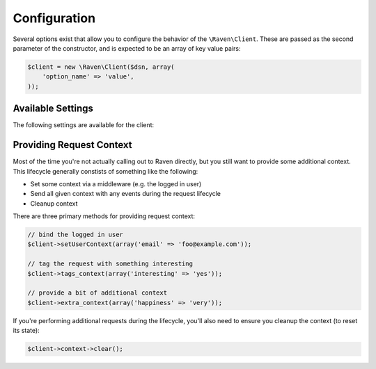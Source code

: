 Configuration
=============

Several options exist that allow you to configure the behavior of the
``\Raven\Client``. These are passed as the second parameter of the
constructor, and is expected to be an array of key value pairs:

.. code-block:: php

    $client = new \Raven\Client($dsn, array(
        'option_name' => 'value',
    ));

Available Settings
------------------

The following settings are available for the client:

.. describe:: name

    A string to override the default value for the server's hostname.

    Defaults to ``gethostname()``.

.. describe:: tags

    An array of tags to apply to events in this context.

    .. code-block:: php

        'tags' => array(
            'php_version' => phpversion(),
        )

    .. code-block:: php

        $client->tags_context(array(
            'php_version' => phpversion(),
        ));

.. describe:: release

    The version of your application (e.g. git SHA)

    .. code-block:: php

        'release' => MyApp::getReleaseVersion(),

    .. code-block:: php

        $client->setRelease(MyApp::getReleaseVersion());

.. describe:: environment

    The environment your application is running in.

    .. code-block:: php

        'environment' => 'production',

    .. code-block:: php

        $client->setEnvironment('production');

.. describe:: app_path

    The root path to your application code.

    .. code-block:: php

        'app_path' => app_root(),

    .. code-block:: php

        $client->setAppPath(app_root());

.. describe:: excluded_app_paths

    Paths to exclude from app_path detection.

    .. code-block:: php

        'excluded_app_paths' => array(app_root() . '/cache'),

    .. code-block:: php

        $client->setExcludedAppPaths(array(app_root() . '/cache'));

.. describe:: prefixes

    Prefixes which should be stripped from filenames to create relative
    paths.

    .. code-block:: php

        'prefixes' => array(
            '/www/php/lib',
        ),

    .. code-block:: php

        $client->setPrefixes(array(
            '/www/php/lib',
        ));

.. describe:: sample_rate

    The sampling factor to apply to events. A value of 0.00 will deny sending
    any events, and a value of 1.00 will send 100% of events.

    .. code-block:: php

        // send 50% of events
        'sample_rate' => 0.5,

.. describe:: send_callback

    A function which will be called whenever data is ready to be sent. Within
    the function you can mutate the data, or alternatively return ``false`` to
    instruct the SDK to not send the event.

    .. code-block:: php

        'send_callback' => function($data) {
            // strip HTTP data
            @unset($data['request']);
        },

    .. code-block:: php

        $client->setSendCallback(function($data) {
            // dont send events if POST
            if ($_SERVER['REQUEST_METHOD'] === 'POST')
            {
                return false;
            }
        });

.. describe:: curl_method

    Defaults to 'sync'.

    Available methods:

    - ``sync`` (default): send requests immediately when they're made
    - ``async``: uses a curl_multi handler for best-effort asynchronous
      submissions
    - ``exec``: asynchronously send events by forking a curl
      process for each item

.. describe:: curl_path

    Defaults to 'curl'.

    Specify the path to the curl binary to be used with the 'exec' curl
    method.

.. describe:: transport

    Set a custom transport to override how Sentry events are sent upstream.

    .. code-block:: php

        'transport' => function($client, $data) {
            $myHttpClient->send(array(
                'url'     => $client->getServerEndpoint(),
                'method'  => 'POST',
                'headers' => array(
                    'Content-Encoding' => 'gzip',
                    'Content-Type'     => 'application/octet-stream',
                    'User-Agent'       => $client->getUserAgent(),
                    'X-Sentry-Auth'    => $client->getAuthHeader(),
                ),
                'body'    => gzcompress(jsonEncode($data)),
            ))
        },

    .. code-block:: php

        $client->setTransport(...);

.. describe:: trace

    Set this to ``false`` to disable reflection tracing (function calling
    arguments) in stacktraces.


.. describe:: logger

    Adjust the default logger name for messages.

    Defaults to ``php``.

.. describe:: ca_cert

    The path to the CA certificate bundle.

    Defaults to the common bundle which includes getsentry.com:
    ./data/cacert.pem

    Caveats:

    - The CA bundle is ignored unless curl throws an error suggesting it
      needs a cert.
    - The option is only currently used within the synchronous curl
      transport.

.. describe:: curl_ssl_version

    The SSL version (2 or 3) to use.  By default PHP will try to determine
    this itself, although in some cases this must be set manually.

.. describe:: message_limit

    Defaults to 1024 characters.

    This value is used to truncate message and frame variables. However it
    is not guarantee that length of whole message will be restricted by
    this value.

.. describe:: processors

    An array of classes to use to process data before it is sent to
    Sentry. By default, ``\Raven\SanitizeDataProcessor`` is used

.. describe:: processorOptions

    Options that will be passed on to a ``setProcessorOptions()`` function
    in a ``\Raven\Processor`` sub-class before that Processor is added to
    the list of processors used by ``\Raven\Client``

    An example of overriding the regular expressions in
    ``\Raven\SanitizeDataProcessor`` is below:

    .. code-block:: php

        'processorOptions' => array(
            '\Raven\SanitizeDataProcessor' => array(
                        'fields_re' => '/(user_password|user_token|user_secret)/i',
                        'values_re' => '/^(?:\d[ -]*?){15,16}$/'
                    )
        )

.. describe:: timeout

    The timeout for sending requests to the Sentry server in seconds, default is 2 seconds.

    .. code-block:: php

        'timeout' => 2,

.. describe:: excluded_exceptions

    Exception that should not be reported, exceptions extending exceptions in this list will also
    be excluded, default is an empty array.

    In the example below, when you exclude ``LogicException`` you will also exclude ``BadFunctionCallException``
    since it extends ``LogicException``.

    .. code-block:: php

        'excluded_exceptions' => array('LogicException'),

.. _sentry-php-request-context:

Providing Request Context
-------------------------

Most of the time you're not actually calling out to Raven directly, but
you still want to provide some additional context. This lifecycle
generally constists of something like the following:

- Set some context via a middleware (e.g. the logged in user)
- Send all given context with any events during the request lifecycle
- Cleanup context

There are three primary methods for providing request context:

.. code-block:: php

    // bind the logged in user
    $client->setUserContext(array('email' => 'foo@example.com'));

    // tag the request with something interesting
    $client->tags_context(array('interesting' => 'yes'));

    // provide a bit of additional context
    $client->extra_context(array('happiness' => 'very'));


If you're performing additional requests during the lifecycle, you'll also
need to ensure you cleanup the context (to reset its state):

.. code-block:: php

    $client->context->clear();

